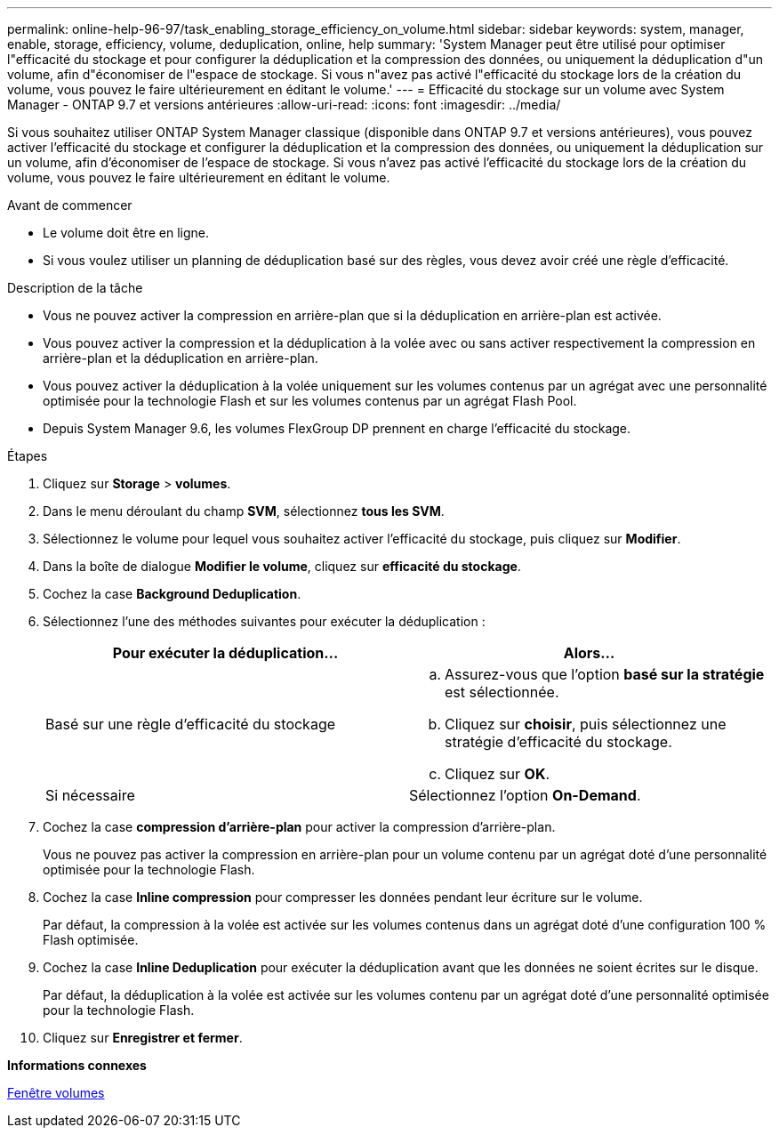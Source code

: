 ---
permalink: online-help-96-97/task_enabling_storage_efficiency_on_volume.html 
sidebar: sidebar 
keywords: system, manager, enable, storage, efficiency, volume, deduplication, online, help 
summary: 'System Manager peut être utilisé pour optimiser l"efficacité du stockage et pour configurer la déduplication et la compression des données, ou uniquement la déduplication d"un volume, afin d"économiser de l"espace de stockage. Si vous n"avez pas activé l"efficacité du stockage lors de la création du volume, vous pouvez le faire ultérieurement en éditant le volume.' 
---
= Efficacité du stockage sur un volume avec System Manager - ONTAP 9.7 et versions antérieures
:allow-uri-read: 
:icons: font
:imagesdir: ../media/


[role="lead"]
Si vous souhaitez utiliser ONTAP System Manager classique (disponible dans ONTAP 9.7 et versions antérieures), vous pouvez activer l'efficacité du stockage et configurer la déduplication et la compression des données, ou uniquement la déduplication sur un volume, afin d'économiser de l'espace de stockage. Si vous n'avez pas activé l'efficacité du stockage lors de la création du volume, vous pouvez le faire ultérieurement en éditant le volume.

.Avant de commencer
* Le volume doit être en ligne.
* Si vous voulez utiliser un planning de déduplication basé sur des règles, vous devez avoir créé une règle d'efficacité.


.Description de la tâche
* Vous ne pouvez activer la compression en arrière-plan que si la déduplication en arrière-plan est activée.
* Vous pouvez activer la compression et la déduplication à la volée avec ou sans activer respectivement la compression en arrière-plan et la déduplication en arrière-plan.
* Vous pouvez activer la déduplication à la volée uniquement sur les volumes contenus par un agrégat avec une personnalité optimisée pour la technologie Flash et sur les volumes contenus par un agrégat Flash Pool.
* Depuis System Manager 9.6, les volumes FlexGroup DP prennent en charge l'efficacité du stockage.


.Étapes
. Cliquez sur *Storage* > *volumes*.
. Dans le menu déroulant du champ *SVM*, sélectionnez *tous les SVM*.
. Sélectionnez le volume pour lequel vous souhaitez activer l'efficacité du stockage, puis cliquez sur *Modifier*.
. Dans la boîte de dialogue *Modifier le volume*, cliquez sur *efficacité du stockage*.
. Cochez la case *Background Deduplication*.
. Sélectionnez l'une des méthodes suivantes pour exécuter la déduplication :
+
|===
| Pour exécuter la déduplication... | Alors... 


 a| 
Basé sur une règle d'efficacité du stockage
 a| 
.. Assurez-vous que l'option *basé sur la stratégie* est sélectionnée.
.. Cliquez sur *choisir*, puis sélectionnez une stratégie d'efficacité du stockage.
.. Cliquez sur *OK*.




 a| 
Si nécessaire
 a| 
Sélectionnez l'option *On-Demand*.

|===
. Cochez la case *compression d'arrière-plan* pour activer la compression d'arrière-plan.
+
Vous ne pouvez pas activer la compression en arrière-plan pour un volume contenu par un agrégat doté d'une personnalité optimisée pour la technologie Flash.

. Cochez la case *Inline compression* pour compresser les données pendant leur écriture sur le volume.
+
Par défaut, la compression à la volée est activée sur les volumes contenus dans un agrégat doté d'une configuration 100 % Flash optimisée.

. Cochez la case *Inline Deduplication* pour exécuter la déduplication avant que les données ne soient écrites sur le disque.
+
Par défaut, la déduplication à la volée est activée sur les volumes contenu par un agrégat doté d'une personnalité optimisée pour la technologie Flash.

. Cliquez sur *Enregistrer et fermer*.


*Informations connexes*

xref:reference_volumes_window.adoc[Fenêtre volumes]
